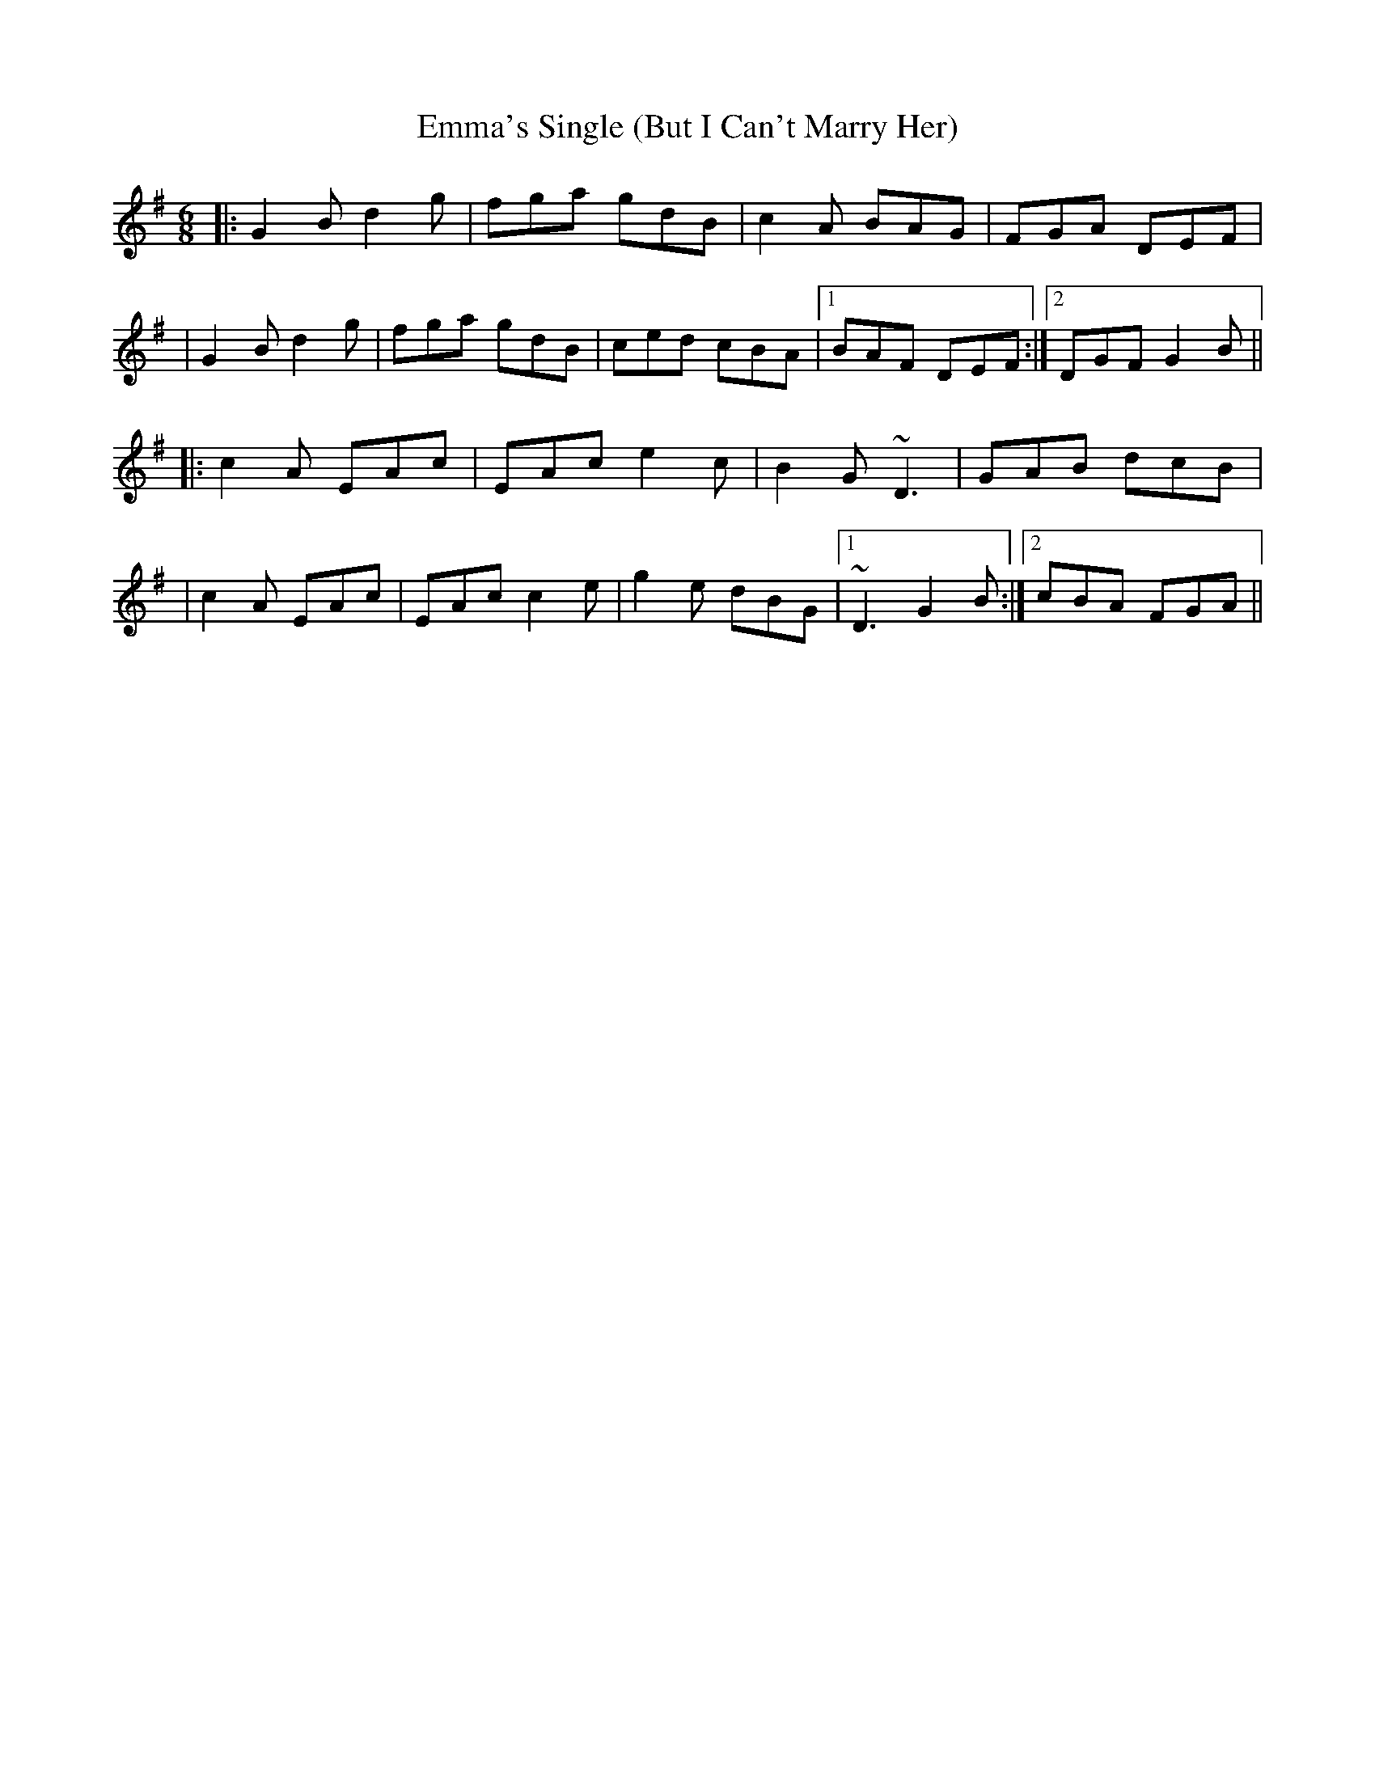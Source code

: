 X: 3
T: Emma's Single (But I Can't Marry Her)
Z: swisspiper
S: https://thesession.org/tunes/4285#setting16997
R: jig
M: 6/8
L: 1/8
K: Gmaj
|:G2 B d2 g|fga gdB|c2 A BAG|FGA DEF|
|G2 B d2 g|fga gdB|ced cBA|1 BAF DEF:|2 DGF G2 B||
|:c2A EAc|EAc e2c|B2G ~D3|GAB dcB|
|c2A EAc|EAc c2e|g2e dBG|1 ~D3 G2B:|2 cBA FGA||
